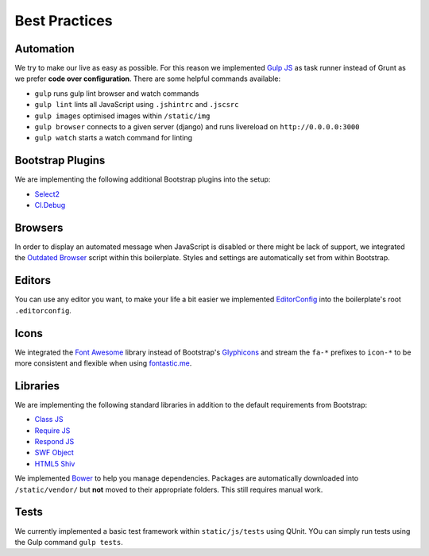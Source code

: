 Best Practices
==============

Automation
----------

We try to make our live as easy as possible. For this reason we implemented `Gulp JS <http://gulpjs.com/>`_ as task
runner instead of Grunt as we prefer **code over configuration**. There are some helpful commands available:

* ``gulp`` runs gulp lint browser and watch commands
* ``gulp lint`` lints all JavaScript using ``.jshintrc`` and ``.jscsrc``
* ``gulp images`` optimised images within ``/static/img``
* ``gulp browser`` connects to a given server (django) and runs livereload on ``http://0.0.0.0:3000``
* ``gulp watch`` starts a watch command for linting

Bootstrap Plugins
-----------------

We are implementing the following additional Bootstrap plugins into the setup:

* `Select2 <http://fk.github.io/select2-bootstrap-css/>`_
* `Cl.Debug <http://finalangel.github.io/classjs-plugins/examples/cl.debug/>`_

Browsers
--------

In order to display an automated message when JavaScript is disabled or there might be lack of support, we integrated
the `Outdated Browser <http://outdatedbrowser.com/en>`_ script within this boilerplate. Styles and settings are
automatically set from within Bootstrap.

Editors
-------

You can use any editor you want, to make your life a bit easier we implemented `EditorConfig <http://editorconfig.org/>`_
into the boilerplate's root ``.editorconfig``.

Icons
-----

We integrated the `Font Awesome <http://fortawesome.github.io/Font-Awesome/>`_  library instead of Bootstrap's
`Glyphicons <http://getbootstrap.com/components/#glyphicons>`_ and stream the ``fa-*`` prefixes to
``icon-*`` to be more consistent and flexible when using `fontastic.me <http://fontastic.me>`_.

Libraries
---------

We are implementing the following standard libraries in addition to the default requirements from Bootstrap:

* `Class JS <https://github.com/FinalAngel/classjs>`_
* `Require JS <http://requirejs.org/>`_
* `Respond JS <https://github.com/scottjehl/Respond>`_
* `SWF Object <https://code.google.com/p/swfobject/>`_
* `HTML5 Shiv <https://code.google.com/p/html5shiv/>`_

We implemented `Bower <http://bower.io/>`_ to help you manage dependencies. Packages are automatically downloaded into
``/static/vendor/`` but **not** moved to their appropriate folders. This still requires manual work.

Tests
-----

We currently implemented a basic test framework within ``static/js/tests`` using QUnit. YOu can simply run tests
using the Gulp command ``gulp tests``.
